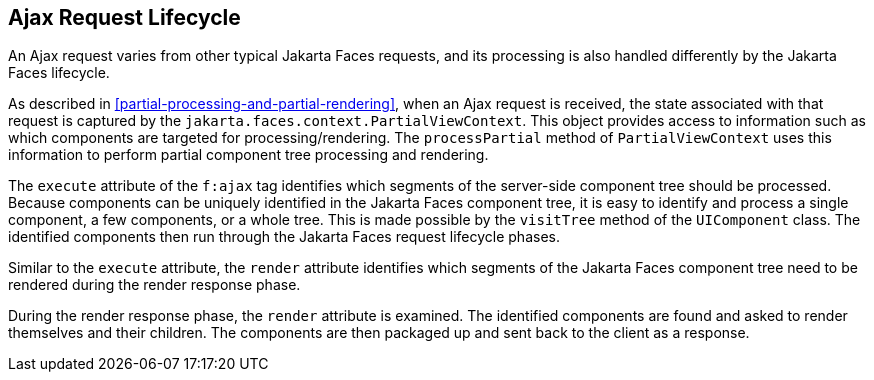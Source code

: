 == Ajax Request Lifecycle

An Ajax request varies from other typical Jakarta Faces requests, and
its processing is also handled differently by the Jakarta Faces
lifecycle.

As described in <<partial-processing-and-partial-rendering>>, when an
Ajax request is received, the state associated with that request is
captured by the `jakarta.faces.context.PartialViewContext`. This object
provides access to information such as which components are targeted
for processing/rendering. The `processPartial` method of
`PartialViewContext` uses this information to perform partial component
tree processing and rendering.

The `execute` attribute of the `f:ajax` tag identifies which segments
of the server-side component tree should be processed. Because
components can be uniquely identified in the Jakarta Faces component
tree, it is easy to identify and process a single component, a few
components, or a whole tree. This is made possible by the `visitTree`
method of the `UIComponent` class. The identified components then run
through the Jakarta Faces request lifecycle phases.

Similar to the `execute` attribute, the `render` attribute identifies
which segments of the Jakarta Faces component tree need to be rendered
during the render response phase.

During the render response phase, the `render` attribute is examined.
The identified components are found and asked to render themselves and
their children. The components are then packaged up and sent back to
the client as a response.
